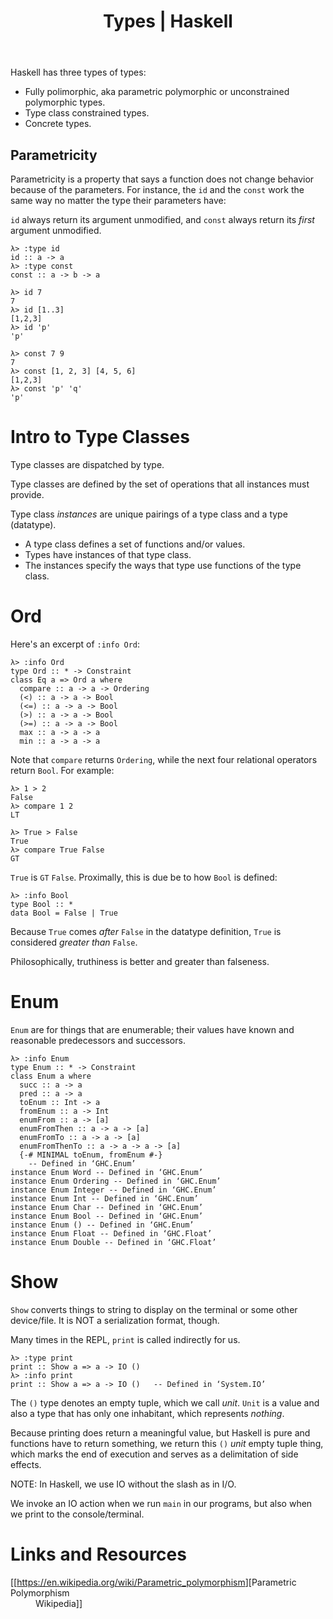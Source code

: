 :PROPERTIES:
:ID:       1b191425-a614-4374-89ca-a99dc41530ab
:END:
#+title: Types | Haskell
#+STARTUP: content

Haskell has three types of types:

- Fully polimorphic, aka parametric polymorphic or unconstrained
  polymorphic types.
- Type class constrained types.
- Concrete types.

** Parametricity

Parametricity is a property that says a function does not change
behavior because of the parameters. For instance, the ~id~ and the ~const~
work the same way no matter the type their parameters have:

~id~ always return its argument unmodified, and ~const~ always return its
/first/ argument unmodified.

#+begin_example
λ> :type id
id :: a -> a
λ> :type const
const :: a -> b -> a

λ> id 7
7
λ> id [1..3]
[1,2,3]
λ> id 'p'
'p'

λ> const 7 9
7
λ> const [1, 2, 3] [4, 5, 6]
[1,2,3]
λ> const 'p' 'q'
'p'
#+end_example

* Intro to Type Classes

Type classes are dispatched by type.

Type classes are defined by the set of operations that all instances
must provide.

Type class /instances/ are unique pairings of a type class and a type
(datatype).

- A type class defines a set of functions and/or values.
- Types have instances of that type class.
- The instances specify the ways that type use functions of the type
  class.

* Ord

Here's an excerpt of =:info Ord=:

#+begin_example
λ> :info Ord
type Ord :: * -> Constraint
class Eq a => Ord a where
  compare :: a -> a -> Ordering
  (<) :: a -> a -> Bool
  (<=) :: a -> a -> Bool
  (>) :: a -> a -> Bool
  (>=) :: a -> a -> Bool
  max :: a -> a -> a
  min :: a -> a -> a
#+end_example

Note that =compare= returns =Ordering=, while the next four relational
operators return =Bool=. For example:

#+begin_example
λ> 1 > 2
False
λ> compare 1 2
LT

λ> True > False
True
λ> compare True False
GT
#+end_example

=True= is =GT= =False=. Proximally, this is due be to how =Bool= is defined:

#+begin_example
λ> :info Bool
type Bool :: *
data Bool = False | True
#+end_example

Because =True= comes /after/ =False= in the datatype definition, =True= is
considered /greater than/ =False=.

Philosophically, truthiness is better and greater than falseness.


* Enum

=Enum= are for things that are enumerable; their values have known and
reasonable predecessors and successors.

#+begin_example
λ> :info Enum
type Enum :: * -> Constraint
class Enum a where
  succ :: a -> a
  pred :: a -> a
  toEnum :: Int -> a
  fromEnum :: a -> Int
  enumFrom :: a -> [a]
  enumFromThen :: a -> a -> [a]
  enumFromTo :: a -> a -> [a]
  enumFromThenTo :: a -> a -> a -> [a]
  {-# MINIMAL toEnum, fromEnum #-}
  	-- Defined in ‘GHC.Enum’
instance Enum Word -- Defined in ‘GHC.Enum’
instance Enum Ordering -- Defined in ‘GHC.Enum’
instance Enum Integer -- Defined in ‘GHC.Enum’
instance Enum Int -- Defined in ‘GHC.Enum’
instance Enum Char -- Defined in ‘GHC.Enum’
instance Enum Bool -- Defined in ‘GHC.Enum’
instance Enum () -- Defined in ‘GHC.Enum’
instance Enum Float -- Defined in ‘GHC.Float’
instance Enum Double -- Defined in ‘GHC.Float’
#+end_example

* Show

=Show= converts things to string to display on the terminal or some other
device/file. It is NOT a serialization format, though.

Many times in the REPL, =print= is called indirectly for us.

#+begin_example
λ> :type print
print :: Show a => a -> IO ()
λ> :info print
print :: Show a => a -> IO () 	-- Defined in ‘System.IO’
#+end_example

The ~()~ type denotes an empty tuple, which we call /unit/. =Unit= is a value
and also a type that has only one inhabitant, which represents /nothing/.

Because printing does return a meaningful value, but Haskell is pure and
functions have to return something, we return this ~()~ /unit/ empty tuple
thing, which marks the end of execution and serves as a delimitation of
side effects.

NOTE: In Haskell, we use IO without the slash as in I/O.

We invoke an IO action when we run ~main~ in our programs, but also when
we print to the console/terminal.


* Links and Resources

- [[https://en.wikipedia.org/wiki/Parametric_polymorphism][Parametric Polymorphism :: Wikipedia]]
